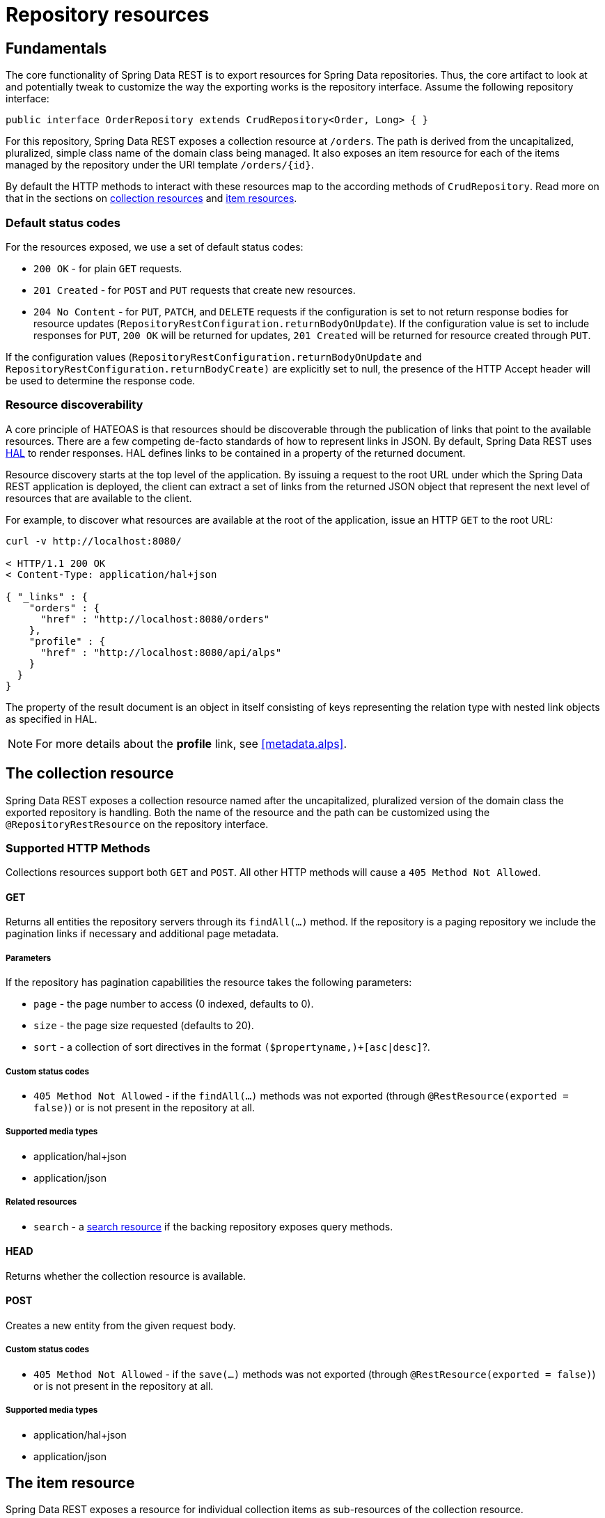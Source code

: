 [[repository-resources]]
= Repository resources

[[repository-resources.fundamentals]]
== Fundamentals

The core functionality of Spring Data REST is to export resources for Spring Data repositories. Thus, the core artifact to look at and potentially tweak to customize the way the exporting works is the repository interface. Assume the following repository interface:

[source]
----
public interface OrderRepository extends CrudRepository<Order, Long> { }
----

For this repository, Spring Data REST exposes a collection resource at `/orders`. The path is derived from the uncapitalized, pluralized, simple class name of the domain class being managed. It also exposes an item resource for each of the items managed by the repository under the URI template `/orders/{id}`.

By default the HTTP methods to interact with these resources map to the according methods of `CrudRepository`. Read more on that in the sections on <<repository-resources.collection-resource,collection resources>> and <<repository-resources.item-resource,item resources>>.

[[repository-resources.default-status-codes]]
=== Default status codes

For the resources exposed, we use a set of default status codes:

* `200 OK` - for plain `GET` requests.
* `201 Created` - for `POST` and `PUT` requests that create new resources.
* `204 No Content` - for `PUT`, `PATCH`, and `DELETE` requests if the configuration is set to not return response bodies for resource updates (`RepositoryRestConfiguration.returnBodyOnUpdate`). If the configuration value is set to include responses for `PUT`, `200 OK` will be returned for updates, `201 Created` will be returned for resource created through `PUT`.

If the configuration values (`RepositoryRestConfiguration.returnBodyOnUpdate` and `RepositoryRestConfiguration.returnBodyCreate)` are explicitly set to null, the presence of the HTTP Accept header will be used to determine the response code.

[[repository-resources.resource-discoverability]]
=== Resource discoverability

A core principle of HATEOAS is that resources should be discoverable through the publication of links that point to the available resources. There are a few competing de-facto standards of how to represent links in JSON. By default, Spring Data REST uses http://tools.ietf.org/html/draft-kelly-json-hal[HAL] to render responses. HAL defines links to be contained in a  property of the returned document.

Resource discovery starts at the top level of the application. By issuing a request to the root URL under which the Spring Data REST application is deployed, the client can extract a set of links from the returned JSON object that represent the next level of resources that are available to the client.

For example, to discover what resources are available at the root of the application, issue an HTTP `GET` to the root URL:

[source]
----
curl -v http://localhost:8080/

< HTTP/1.1 200 OK
< Content-Type: application/hal+json

{ "_links" : {
    "orders" : {
      "href" : "http://localhost:8080/orders"
    },
    "profile" : {
      "href" : "http://localhost:8080/api/alps"
    }
  }
}
----

The property of the result document is an object in itself consisting of keys representing the relation type with nested link objects as specified in HAL.

NOTE: For more details about the *profile* link, see <<metadata.alps>>.

[[repository-resources.collection-resource]]
== The collection resource

Spring Data REST exposes a collection resource named after the uncapitalized, pluralized version of the domain class the exported repository is handling. Both the name of the resource and the path can be customized using the `@RepositoryRestResource` on the repository interface.

=== Supported HTTP Methods

Collections resources support both `GET` and `POST`. All other HTTP methods will cause a `405 Method Not Allowed`.

==== GET

Returns all entities the repository servers through its `findAll(…)` method. If the repository is a paging repository we include the pagination links if necessary and additional page metadata.

===== Parameters

If the repository has pagination capabilities the resource takes the following parameters:

* `page` - the page number to access (0 indexed, defaults to 0).
* `size` - the page size requested (defaults to 20).
* `sort` - a collection of sort directives in the format `($propertyname,)+[asc|desc]`?.

===== Custom status codes

* `405 Method Not Allowed` - if the `findAll(…)` methods was not exported (through `@RestResource(exported = false)`) or is not present in the repository at all.

===== Supported media types

* application/hal+json
* application/json

===== Related resources

* `search` - a <<repository-resources.search-resource,search resource>> if the backing repository exposes query methods.

==== HEAD

Returns whether the collection resource is available.

==== POST

Creates a new entity from the given request body.

===== Custom status codes

* `405 Method Not Allowed` - if the `save(…)` methods was not exported (through `@RestResource(exported = false)`) or is not present in the repository at all.

===== Supported media types

* application/hal+json
* application/json

[[repository-resources.item-resource]]
== The item resource

Spring Data REST exposes a resource for individual collection items as sub-resources of the collection resource.

=== Supported HTTP methods

Item resources generally support `GET`, `PUT`, `PATCH` and `DELETE` unless explicit configuration prevents that (see below for details).

==== GET

Returns a single entity.

===== Custom status codes

* `405 Method Not Allowed` - if the `findOne(…)` methods was not exported (through `@RestResource(exported = false)`) or is not present in the repository at all.

===== Supported media types

* application/hal+json
* application/json

===== Related resources

For every association of the domain type we expose links named after the association property. This can be customized by using `@RestResource` on the property. The related resources are of type <<repository-resources.association-resource,association resource>>.

==== HEAD

Returns whether the item resource is available.

==== PUT

Replaces the state of the target resource with the supplied request body.

===== Custom status codes

* `405 Method Not Allowed` - if the `save(…)` methods was not exported (through `@RestResource(exported = false)`) or is not present in the repository at all.

===== Supported media types

* application/hal+json
* application/json

==== PATCH

Similar to `PUT` but partially updating the resources state.

===== Custom status codes

* `405 Method Not Allowed` - if the `save(…)` methods was not exported (through `@RestResource(exported = false)`) or is not present in the repository at all.

===== Supported media types

* application/hal+json
* application/json
* https://tools.ietf.org/html/rfc6902[application/patch+json]
* https://tools.ietf.org/html/rfc7386[application/merge-patch+json]

==== DELETE

Deletes the resource exposed.

===== Custom status codes

* `405 Method Not Allowed` - if the `delete(…)` methods was not exported (through `@RestResource(exported = false)`) or is not present in the repository at all.

[[repository-resources.association-resource]]
== The association resource

Spring Data REST exposes sub-resources of every item resource for each of the associations the item resource has. The name and path of the of the resource defaults to the name of the association property and can be customized using `@RestResource` on the association property.

=== Supported HTTP methods

==== GET

Returns the state of the association resource

===== Supported media types

* application/hal+json
* application/json

==== PUT

Binds the resource pointed to by the given URI(s) to the resource. This

===== Custom status codes

* `400 Bad Request` - if multiple URIs were given for a to-one-association.

===== Supported media types

* text/uri-list - URIs pointing to the resource to bind to the association.

==== POST

Only supported for collection associations. Adds a new element to the collection.

===== Supported media types

* text/uri-list - URIs pointing to the resource to add to the association.

==== DELETE

Unbinds the association.

===== Custom status codes

* `405 Method Not Allowed` - if the association is non-optional.

[[repository-resources.search-resource]]
== The search resource

The search resource returns links for all query methods exposed by a repository. The path and name of the query method resources can be modified using `@RestResource` on the method declaration.

=== Supported HTTP methods

As the search resource is a read-only resource it supports `GET` only.

==== GET

Returns a list of links pointing to the individual query method resources

===== Supported media types

* application/hal+json
* application/json

===== Related resources

For every query method declared in the repository we expose a <<repository-resources.query-method-resource,query method resource>>. If the resource supports pagination, the URI pointing to it will be a URI template containing the pagination parameters.

==== HEAD

Returns whether the search resource is available. A 404 return code indicates no query method resources available at all.

[[repository-resources.query-method-resource]]
== The query method resource

The query method resource executes the query exposed through an individual query method on the repository interface.

=== Supported HTTP methods

As the search resource is a read-only resource it supports `GET` only.

==== GET

Returns the result of the query execution.

===== Parameters

If the query method has pagination capabilities (indicated in the URI template pointing to the resource) the resource takes the following parameters:

* `page` - the page number to access (0 indexed, defaults to 0).
* `size` - the page size requested (defaults to 20).
* `sort` - a collection of sort directives in the format `($propertyname,)+[asc|desc]`?.

===== Supported media types

* application/hal+json
* application/json

==== HEAD

Returns whether a query method resource is available.
